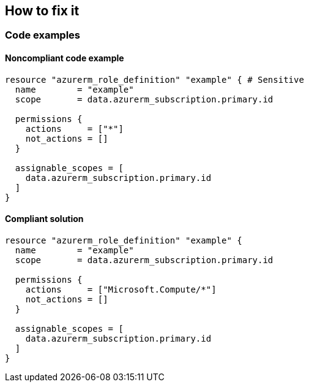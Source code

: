 == How to fix it

=== Code examples

==== Noncompliant code example

[source,terraform]
----
resource "azurerm_role_definition" "example" { # Sensitive
  name        = "example"
  scope       = data.azurerm_subscription.primary.id

  permissions {
    actions     = ["*"]
    not_actions = []
  }

  assignable_scopes = [ 
    data.azurerm_subscription.primary.id 
  ]
}
----

==== Compliant solution

[source,terraform]
----
resource "azurerm_role_definition" "example" {
  name        = "example"
  scope       = data.azurerm_subscription.primary.id

  permissions {
    actions     = ["Microsoft.Compute/*"]
    not_actions = []
  }

  assignable_scopes = [ 
    data.azurerm_subscription.primary.id 
  ]
}
----